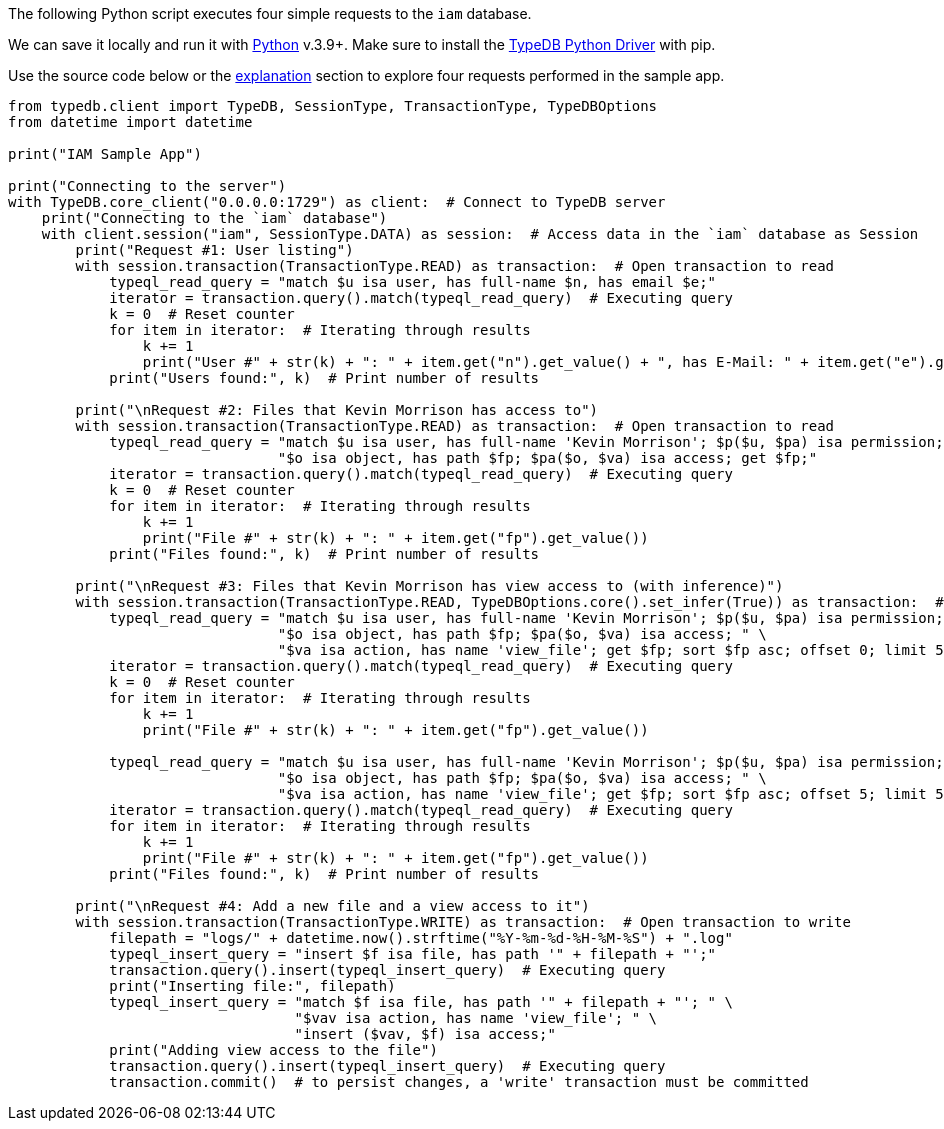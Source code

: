 
[#_python_implementation]
The following Python script executes four simple requests to the `iam` database.

We can save it locally and run it with https://www.python.org/downloads/[Python,window=_blank] v.3.9+. Make sure to
install the xref:clients:ROOT:python.adoc[TypeDB Python Driver] with pip.

Use the source code below or the xref:tutorials/sample-app.adoc#_explanation[explanation] section to explore four
requests performed in the sample app.

[,python]
----
from typedb.client import TypeDB, SessionType, TransactionType, TypeDBOptions
from datetime import datetime

print("IAM Sample App")

print("Connecting to the server")
with TypeDB.core_client("0.0.0.0:1729") as client:  # Connect to TypeDB server
    print("Connecting to the `iam` database")
    with client.session("iam", SessionType.DATA) as session:  # Access data in the `iam` database as Session
        print("Request #1: User listing")
        with session.transaction(TransactionType.READ) as transaction:  # Open transaction to read
            typeql_read_query = "match $u isa user, has full-name $n, has email $e;"
            iterator = transaction.query().match(typeql_read_query)  # Executing query
            k = 0  # Reset counter
            for item in iterator:  # Iterating through results
                k += 1
                print("User #" + str(k) + ": " + item.get("n").get_value() + ", has E-Mail: " + item.get("e").get_value())
            print("Users found:", k)  # Print number of results

        print("\nRequest #2: Files that Kevin Morrison has access to")
        with session.transaction(TransactionType.READ) as transaction:  # Open transaction to read
            typeql_read_query = "match $u isa user, has full-name 'Kevin Morrison'; $p($u, $pa) isa permission; " \
                                "$o isa object, has path $fp; $pa($o, $va) isa access; get $fp;"
            iterator = transaction.query().match(typeql_read_query)  # Executing query
            k = 0  # Reset counter
            for item in iterator:  # Iterating through results
                k += 1
                print("File #" + str(k) + ": " + item.get("fp").get_value())
            print("Files found:", k)  # Print number of results

        print("\nRequest #3: Files that Kevin Morrison has view access to (with inference)")
        with session.transaction(TransactionType.READ, TypeDBOptions.core().set_infer(True)) as transaction:  # Open transaction to read with inference
            typeql_read_query = "match $u isa user, has full-name 'Kevin Morrison'; $p($u, $pa) isa permission; " \
                                "$o isa object, has path $fp; $pa($o, $va) isa access; " \
                                "$va isa action, has name 'view_file'; get $fp; sort $fp asc; offset 0; limit 5;"
            iterator = transaction.query().match(typeql_read_query)  # Executing query
            k = 0  # Reset counter
            for item in iterator:  # Iterating through results
                k += 1
                print("File #" + str(k) + ": " + item.get("fp").get_value())

            typeql_read_query = "match $u isa user, has full-name 'Kevin Morrison'; $p($u, $pa) isa permission; " \
                                "$o isa object, has path $fp; $pa($o, $va) isa access; " \
                                "$va isa action, has name 'view_file'; get $fp; sort $fp asc; offset 5; limit 5;"
            iterator = transaction.query().match(typeql_read_query)  # Executing query
            for item in iterator:  # Iterating through results
                k += 1
                print("File #" + str(k) + ": " + item.get("fp").get_value())
            print("Files found:", k)  # Print number of results

        print("\nRequest #4: Add a new file and a view access to it")
        with session.transaction(TransactionType.WRITE) as transaction:  # Open transaction to write
            filepath = "logs/" + datetime.now().strftime("%Y-%m-%d-%H-%M-%S") + ".log"
            typeql_insert_query = "insert $f isa file, has path '" + filepath + "';"
            transaction.query().insert(typeql_insert_query)  # Executing query
            print("Inserting file:", filepath)
            typeql_insert_query = "match $f isa file, has path '" + filepath + "'; " \
                                  "$vav isa action, has name 'view_file'; " \
                                  "insert ($vav, $f) isa access;"
            print("Adding view access to the file")
            transaction.query().insert(typeql_insert_query)  # Executing query
            transaction.commit()  # to persist changes, a 'write' transaction must be committed
----
